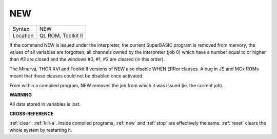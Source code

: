 ..  _new:

NEW
===

+----------+-------------------------------------------------------------------+
| Syntax   |  NEW                                                              |
+----------+-------------------------------------------------------------------+
| Location |  QL ROM, Toolkit II                                               |
+----------+-------------------------------------------------------------------+

If the command NEW is issued under the interpreter, the current
SuperBASIC program is removed from memory, the values of all variables
are forgotten, all channels owned by the interpreter (job 0) which have
a number equal to or higher than #3 are closed and the windows #0, #1,
#2 are cleared (in this order).

The Minerva, THOR XVI and Toolkit II
versions of NEW also disable WHEN ERRor clauses. A bug in JS and MGx
ROMs meant that these clauses could not be disabled once activated.

From within a compiled program, NEW removes the job from which it was issued
(ie. the current job).

**WARNING**

All data stored in variables is lost.

**CROSS-REFERENCE**

:ref:`clear`, :ref:`kill-a`.
Inside compiled programs, :ref:`new` and
:ref:`stop` are effectively the same.
:ref:`reset` clears the whole system by restarting
it.
